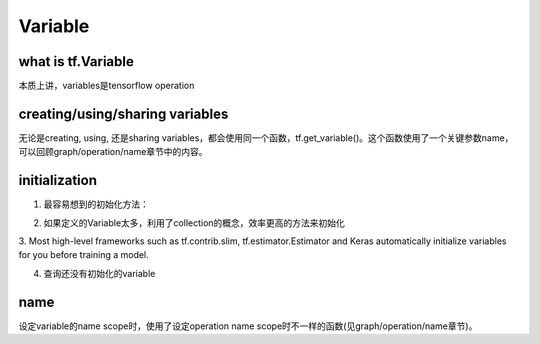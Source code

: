 Variable
=========

what is tf.Variable
--------------------
本质上讲，variables是tensorflow operation

creating/using/sharing variables
---------------------------------
无论是creating, using, 还是sharing variables，都会使用同一个函数，tf.get_variable()。这个函数使用了一个关键参数name，可以回顾graph/operation/name章节中的内容。

initialization
----------------
1. 最容易想到的初始化方法：

.. code-block:: python
  :linenos:

  #run the variable's initializer operation. For example:
  session.run(my_variable.initializer)

2. 如果定义的Variable太多，利用了collection的概念，效率更高的方法来初始化

.. code-block:: python
  :linenos:

  #tf.global_variables_initializer(). This function returns a single operation responsible #for initializing all variables in the tf.GraphKeys.GLOBAL_VARIABLES collection.
  session.run(tf.global_variables_initializer())

3. Most high-level frameworks such as tf.contrib.slim, tf.estimator.Estimator and Keras 
automatically initialize variables for you before training a model.


4. 查询还没有初始化的variable

.. code-block:: python
  :linenos:

  print(session.run(tf.report_uninitialized_variables()))

name
------
设定variable的name scope时，使用了设定operation name scope时不一样的函数(见graph/operation/name章节)。

